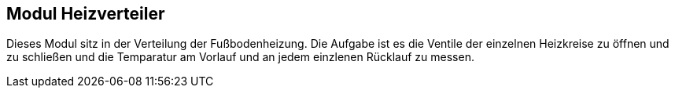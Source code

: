 == Modul Heizverteiler
Dieses Modul sitz in der Verteilung der Fußbodenheizung.
Die Aufgabe ist es die Ventile der einzelnen Heizkreise zu öffnen und zu schließen
und die Temparatur am Vorlauf und an jedem einzlenen Rücklauf zu messen.